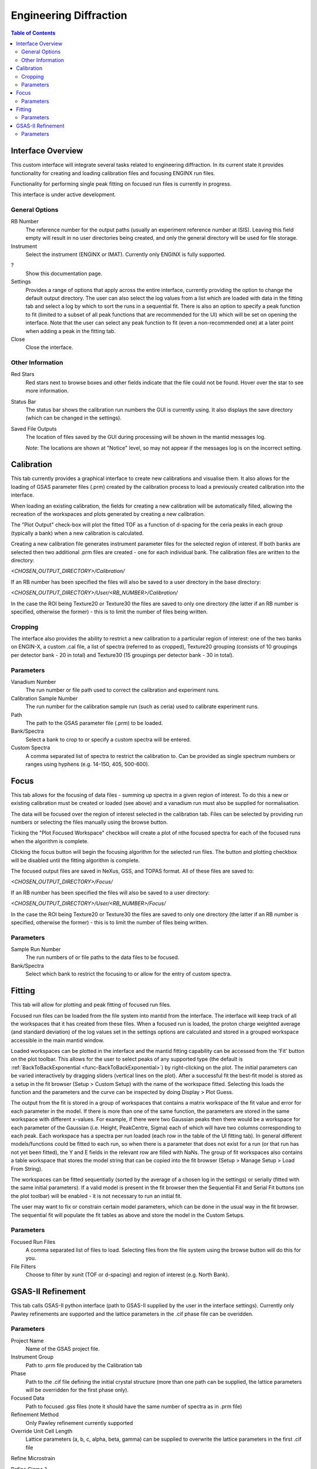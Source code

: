.. _Engineering_Diffraction-ref:

Engineering Diffraction
=========================

.. contents:: Table of Contents
    :local:

Interface Overview
------------------

This custom interface will integrate several tasks related to engineering
diffraction. In its current state it provides functionality for creating
and loading calibration files and focusing ENGINX run files.

Functionality for performing single peak fitting on focused run files is currently in progress.

This interface is under active development.

.. _Engineering_Diffraction_options-ref:

General Options
^^^^^^^^^^^^^^^
RB Number
    The reference number for the output paths (usually an experiment reference
    number at ISIS). Leaving this field empty will result in no user directories
    being created, and only the general directory will be used for file storage.

Instrument
    Select the instrument (ENGINX or IMAT). Currently only ENGINX is fully
    supported.

?
    Show this documentation page.

Settings
    Provides a range of options that apply across the entire interface, currently
    providing the option to change the default output directory. The user can also select the
    log values from a list which are loaded with data in the fitting tab and select
    a log by which to sort the runs in a sequential fit. There is also an option to
    specify a peak function to fit (limited to a subset of all peak functions that
    are recommended for the UI) which will be set on opening the interface. Note that
    the user can select any peak function to fit (even a non-recommended one) at a
    later point when adding a peak in the fitting tab.

Close
    Close the interface.

Other Information
^^^^^^^^^^^^^^^^^

Red Stars
    Red stars next to browse boxes and other fields indicate that the file
    could not be found. Hover over the star to see more information.

Status Bar
    The status bar shows the calibration run numbers the GUI is currently using.
    It also displays the save directory (which can be changed in the settings).

Saved File Outputs
    The location of files saved by the GUI during processing will be shown in the mantid
    messages log.

    *Note*: The locations are shown at "Notice" level, so may not appear if the messages log
    is on the incorrect setting.

.. _ui engineering calibration:

Calibration
-----------

This tab currently provides a graphical interface to create new calibrations and visualise them.
It also allows for the loading of GSAS parameter files (.prm) created by the calibration process
to load a previously created calibration into the interface.

When loading an existing calibration, the fields for creating a new calibration will be
automatically filled, allowing the recreation of the workspaces and plots generated by
creating a new calibration.

The "Plot Output" check-box will plot the fitted TOF as a function of d-spacing for the ceria peaks in each group
(typically a bank) when a new calibration is calculated.

Creating a new calibration file generates instrument parameter files for the selected region of interest.
If both banks are selected then two additional .prm files are created - one for each individual bank.
The calibration files are written to the directory:

`<CHOSEN_OUTPUT_DIRECTORY>/Calibration/`

If an RB number has been specified the files will also be saved to a user directory
in the base directory:

`<CHOSEN_OUTPUT_DIRECTORY>/User/<RB_NUMBER>/Calibration/`

In the case the ROI being Texture20 or Texture30 the files are saved to only one directory (the latter if an RB number is specified, otherwise the former) - this is to limit the number of files being written.

Cropping
^^^^^^^^

The interface also provides the ability to restrict a new calibration to a particular region of interest:
one of the two banks on ENGIN-X, a custom .cal file, a list of spectra (referred to as cropped), Texture20 grouping
(consists of 10 groupings per detector bank - 20 in total) and Texture30 (15 groupings per detector bank - 30 in total).

Parameters
^^^^^^^^^^

Vanadium Number
    The run number or file path used to correct the calibration and experiment runs.

Calibration Sample Number
    The run number for the calibration sample run (such as ceria) used to calibrate
    experiment runs.

Path
    The path to the GSAS parameter file (.prm) to be loaded.

Bank/Spectra
    Select a bank to crop to or specify a custom spectra will be entered.

Custom Spectra
    A comma separated list of spectra to restrict the calibration to. Can be provided as single spectrum numbers
    or ranges using hyphens (e.g. 14-150, 405, 500-600).

.. image:: ../../images/EngDiff_Calibration.png
    :width: 600px
    :align: center


.. image:: ../../../../dev-docs/source/images/EngineeringDiffractionTest/EnggDiffExpectedLinear.png
    :width: 900px
    :align: center

.. _ui engineering focus:

Focus
-----

This tab allows for the focusing of data files - summing up spectra in a given region of interest.
To do this a new or existing calibration must be created or loaded (see above) and a
vanadium run must also be supplied for normalisation.

The data will be focused over the region of interest selected in the calibration tab.
Files can be selected by providing run numbers or selecting the files manually using the browse button.

Ticking the "Plot Focused Workspace" checkbox will create a plot of nthe focused spectra for each of the focused runs
when the algorithm is complete.

Clicking the focus button will begin the focusing algorithm for the selected run files. The button and plotting checkbox
will be disabled until the fitting algorithm is complete.

The focused output files are saved in NeXus, GSS, and TOPAS format. All of these files are saved to:

`<CHOSEN_OUTPUT_DIRECTORY>/Focus/`

If an RB number has been specified the files will also be saved to a user directory:

`<CHOSEN_OUTPUT_DIRECTORY>/User/<RB_NUMBER>/Focus/`

In the case the ROI being Texture20 or Texture30 the files are saved to only one directory (the latter if an RB number is specified, otherwise the former) - this is to limit the number of files being written.


Parameters
^^^^^^^^^^

Sample Run Number
    The run numbers of or file paths to the data files to be focused.

Bank/Spectra
    Select which bank to restrict the focusing to or allow for the entry of custom spectra.

.. image:: ../../images/EngDiff_Focus.png
    :width: 600px
    :align: center

.. image:: ../../../../dev-docs/source/images/EngineeringDiffractionTest/EnggDiffExampleFocusOutput.png
    :width: 900px
    :align: center

.. _ui engineering fitting:

Fitting
-------

This tab will allow for plotting and peak fitting of focused run files.

Focused run files can be loaded from the file system into mantid from the interface. The interface will keep track of all the
workspaces that it has created from these files. When a focused run is loaded, the proton charge weighted average (and standard deviation) of the log values set in the
settings options are calculated and stored in a grouped workspace accessible in the main mantid window.

Loaded workspaces can be plotted in the interface and the mantid fitting capability can be accessed from the 'Fit' button on the plot toolbar.
This allows for the user to select peaks of any supported type (the default is :ref:`BackToBackExponential <func-BackToBackExponential>`) by right-clicking on the plot. The initial parameters can be varied interactively by dragging sliders (vertical lines on the plot).
After a successful fit the best-fit model is stored as a setup in the fit browser (Setup > Custom Setup) with the name of the workspace fitted.
Selecting this loads the function and the parameters and the curve can be inspected by doing Display > Plot Guess.

The output from the fit is stored in a group of workspaces that contains a matrix workspace of the fit value and error for each parameter in the model. If there is more than one of the same function, the parameters are stored in the same workspace with different x-values. For example, if there were two Gaussian peaks then there would be a workspace for each parameter of the Gaussian (i.e. Height, PeakCentre, Sigma) each of which will have two columns corresponding to each peak. Each workspace has a spectra per run loaded (each row in the table of the UI fitting tab). In general different models/functions could be fitted to each run, so when there is a parameter that does not exist for a run (or that run has not yet been fitted), the Y and E fields in the relevant row are filled with NaNs. The group of fit workspaces also contains a table workspace that stores the model string that can be copied into the fit browser (Setup > Manage Setup > Load From String).

The workspaces can be fitted sequentially (sorted by the average of a chosen log in the settings) or serially (fitted with the same initial parameters).
If a valid model is present in the fit browser then the Sequential Fit and Serial Fit buttons (on the plot toolbar) will be enabled - it is not necessary to run an initial fit.

The user may want to fix or constrain certain model parameters, which can be done in the usual way in the fit browser. The sequential fit will populate the fit tables as above and store the model in the Custom Setups.

Parameters
^^^^^^^^^^

Focused Run Files
    A comma separated list of files to load. Selecting files from the file system using the browse button will do this
    for you.

File Filters
    Choose to filter by xunit (TOF or d-spacing) and region of interest (e.g. North Bank).

.. image:: ../../images/EngDiff_Fitting.png
    :width: 600px
    :align: center

GSAS-II Refinement
------------------

This tab calls GSAS-II python interface (path to GSAS-II supplied by the user in the interface settings).
Currently only Pawley refinements are supported and the lattice parameters in the .cif phase file can be overidden.

Parameters
^^^^^^^^^^

Project Name
    Name of the GSAS project file.

Instrument Group
    Path to .prm file produced by the Calibration tab

Phase
    Path to the .cif file defining the initial crystal structure (more than one path can be supplied, the lattice
    parameters will be overridden for the first phase only).

Focused Data
    Path to focused .gss files (note it should have the same number of spectra as in .prm file)

Refinement Method
    Only Pawley refinement currently supported

Override Unit Cell Length
    Lattice parameters (a, b, c, alpha, beta, gamma) can be supplied to overwrite the lattice parameters in the first .cif file

Refine Microstrain

Refine Sigma_1

Refine Gamma

.. image:: figure:: ../../images/6_5_release/Diffraction/GSASII_tab.png
    :align: center
    :width: 600px

.. categories:: Interfaces Diffraction


